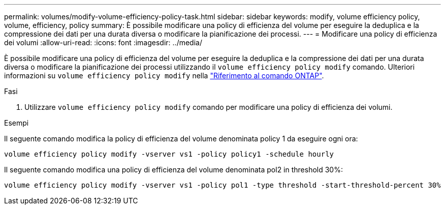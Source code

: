 ---
permalink: volumes/modify-volume-efficiency-policy-task.html 
sidebar: sidebar 
keywords: modify, volume efficiency policy, volume, efficiency, policy 
summary: È possibile modificare una policy di efficienza del volume per eseguire la deduplica e la compressione dei dati per una durata diversa o modificare la pianificazione dei processi. 
---
= Modificare una policy di efficienza dei volumi
:allow-uri-read: 
:icons: font
:imagesdir: ../media/


[role="lead"]
È possibile modificare una policy di efficienza del volume per eseguire la deduplica e la compressione dei dati per una durata diversa o modificare la pianificazione dei processi utilizzando il `volume efficiency policy modify` comando. Ulteriori informazioni su `volume efficiency policy modify` nella link:https://docs.netapp.com/us-en/ontap-cli/volume-efficiency-policy-modify.html["Riferimento al comando ONTAP"^].

.Fasi
. Utilizzare `volume efficiency policy modify` comando per modificare una policy di efficienza dei volumi.


.Esempi
Il seguente comando modifica la policy di efficienza del volume denominata policy 1 da eseguire ogni ora:

`volume efficiency policy modify -vserver vs1 -policy policy1 -schedule hourly`

Il seguente comando modifica una policy di efficienza del volume denominata pol2 in threshold 30%:

`volume efficiency policy modify -vserver vs1 -policy pol1 -type threshold -start-threshold-percent 30%`

